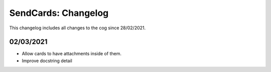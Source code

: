 .. _sc-cl:

====================
SendCards: Changelog
====================

This changelog includes all changes to the cog since 28/02/2021.

----------
02/03/2021
----------

* Allow cards to have attachments inside of them.
* Improve docstring detail